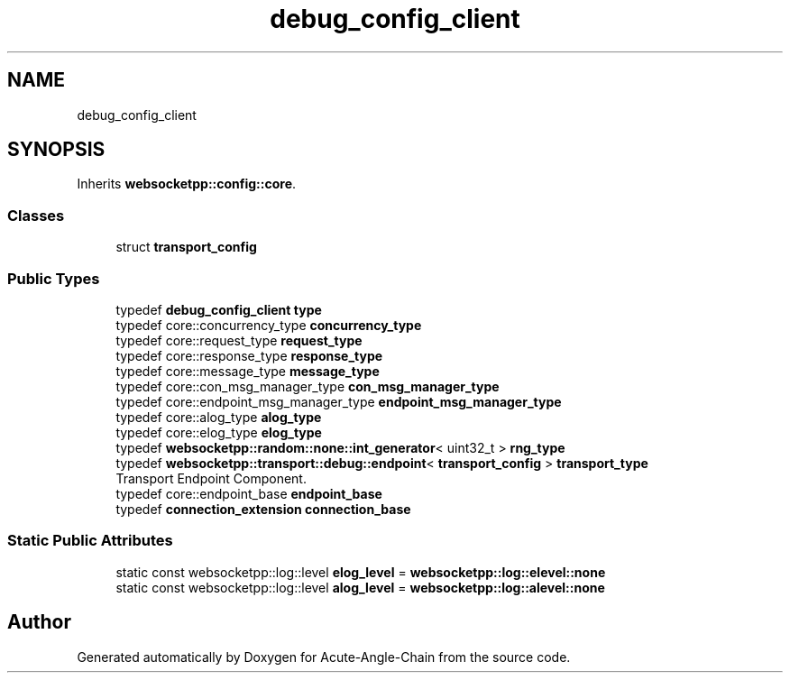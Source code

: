 .TH "debug_config_client" 3 "Sun Jun 3 2018" "Acute-Angle-Chain" \" -*- nroff -*-
.ad l
.nh
.SH NAME
debug_config_client
.SH SYNOPSIS
.br
.PP
.PP
Inherits \fBwebsocketpp::config::core\fP\&.
.SS "Classes"

.in +1c
.ti -1c
.RI "struct \fBtransport_config\fP"
.br
.in -1c
.SS "Public Types"

.in +1c
.ti -1c
.RI "typedef \fBdebug_config_client\fP \fBtype\fP"
.br
.ti -1c
.RI "typedef core::concurrency_type \fBconcurrency_type\fP"
.br
.ti -1c
.RI "typedef core::request_type \fBrequest_type\fP"
.br
.ti -1c
.RI "typedef core::response_type \fBresponse_type\fP"
.br
.ti -1c
.RI "typedef core::message_type \fBmessage_type\fP"
.br
.ti -1c
.RI "typedef core::con_msg_manager_type \fBcon_msg_manager_type\fP"
.br
.ti -1c
.RI "typedef core::endpoint_msg_manager_type \fBendpoint_msg_manager_type\fP"
.br
.ti -1c
.RI "typedef core::alog_type \fBalog_type\fP"
.br
.ti -1c
.RI "typedef core::elog_type \fBelog_type\fP"
.br
.ti -1c
.RI "typedef \fBwebsocketpp::random::none::int_generator\fP< uint32_t > \fBrng_type\fP"
.br
.ti -1c
.RI "typedef \fBwebsocketpp::transport::debug::endpoint\fP< \fBtransport_config\fP > \fBtransport_type\fP"
.br
.RI "Transport Endpoint Component\&. "
.ti -1c
.RI "typedef core::endpoint_base \fBendpoint_base\fP"
.br
.ti -1c
.RI "typedef \fBconnection_extension\fP \fBconnection_base\fP"
.br
.in -1c
.SS "Static Public Attributes"

.in +1c
.ti -1c
.RI "static const websocketpp::log::level \fBelog_level\fP = \fBwebsocketpp::log::elevel::none\fP"
.br
.ti -1c
.RI "static const websocketpp::log::level \fBalog_level\fP = \fBwebsocketpp::log::alevel::none\fP"
.br
.in -1c

.SH "Author"
.PP 
Generated automatically by Doxygen for Acute-Angle-Chain from the source code\&.
